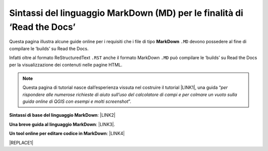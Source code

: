 
.. _h72692b4e5e11126b2f041791d12c38:

Sintassi del linguaggio MarkDown (MD) per le finalità di ‘Read the Docs’
########################################################################

Questa pagina illustra alcune guide online per i requisiti che i file di tipo \ |STYLE0|\  ``.MD`` devono possedere al fine di compilare le ‘builds’ su Read the Docs.

Infatti oltre al formato ReStructuredText ``.RST`` anche il formato MarkDown  ``.MD`` può compilare le ‘builds’ su Read the Docs per la visualizzazione dei contenuti nelle pagine HTML.


..  Note:: 

    Questa pagina di tutorial nasce dall’esperienza vissuta nel costruire il tutorial \ |LINK1|\ , una guida “\ |STYLE1|\ ”. 

\ |STYLE2|\ : \ |LINK2|\  

\ |STYLE3|\ : \ |LINK3|\ . 

\ |STYLE4|\ : \ |LINK4|\  


|REPLACE1|


.. bottom of content


.. |STYLE0| replace:: **MarkDown**

.. |STYLE1| replace:: *per rispondere alle numerose richieste di aiuto sull’uso del calcolatore di campi e per colmare un vuoto sulla guida online di QGIS con esempi e molti screenshot*

.. |STYLE2| replace:: **Sintassi di base del linguaggio MarkDown**

.. |STYLE3| replace:: **Una breve guida al linguaggio MarkDown**

.. |STYLE4| replace:: **Un tool online per editare codice in MarkDown**


.. |REPLACE1| raw:: html

    <script id="dsq-count-scr" src="//guida-readthedocs.disqus.com/count.js" async></script>
    
    <div id="disqus_thread"></div>
    <script>
    
    /**
    *  RECOMMENDED CONFIGURATION VARIABLES: EDIT AND UNCOMMENT THE SECTION BELOW TO INSERT DYNAMIC VALUES FROM YOUR PLATFORM OR CMS.
    *  LEARN WHY DEFINING THESE VARIABLES IS IMPORTANT: https://disqus.com/admin/universalcode/#configuration-variables*/
    /*
    
    var disqus_config = function () {
    this.page.url = PAGE_URL;  // Replace PAGE_URL with your page's canonical URL variable
    this.page.identifier = PAGE_IDENTIFIER; // Replace PAGE_IDENTIFIER with your page's unique identifier variable
    };
    */
    (function() { // DON'T EDIT BELOW THIS LINE
    var d = document, s = d.createElement('script');
    s.src = 'https://guida-readthedocs.disqus.com/embed.js';
    s.setAttribute('data-timestamp', +new Date());
    (d.head || d.body).appendChild(s);
    })();
    </script>
    <noscript>Please enable JavaScript to view the <a href="https://disqus.com/?ref_noscript">comments powered by Disqus.</a></noscript>

.. |LINK1| raw:: html

    <a href="http://hfcqgis.readthedocs.io" target="_blank">http://hfcqgis.readthedocs.io</a>

.. |LINK2| raw:: html

    <a href="https://www.markdownguide.org/basic-syntax" target="_blank">https://www.markdownguide.org/basic-syntax</a>

.. |LINK3| raw:: html

    <a href="https://www.html.it/articoli/markdown-guida-al-linguaggio" target="_blank">https://www.html.it/articoli/markdown-guida-al-linguaggio</a>

.. |LINK4| raw:: html

    <a href="https://stackedit.io/app#" target="_blank">https://stackedit.io/app#</a>

